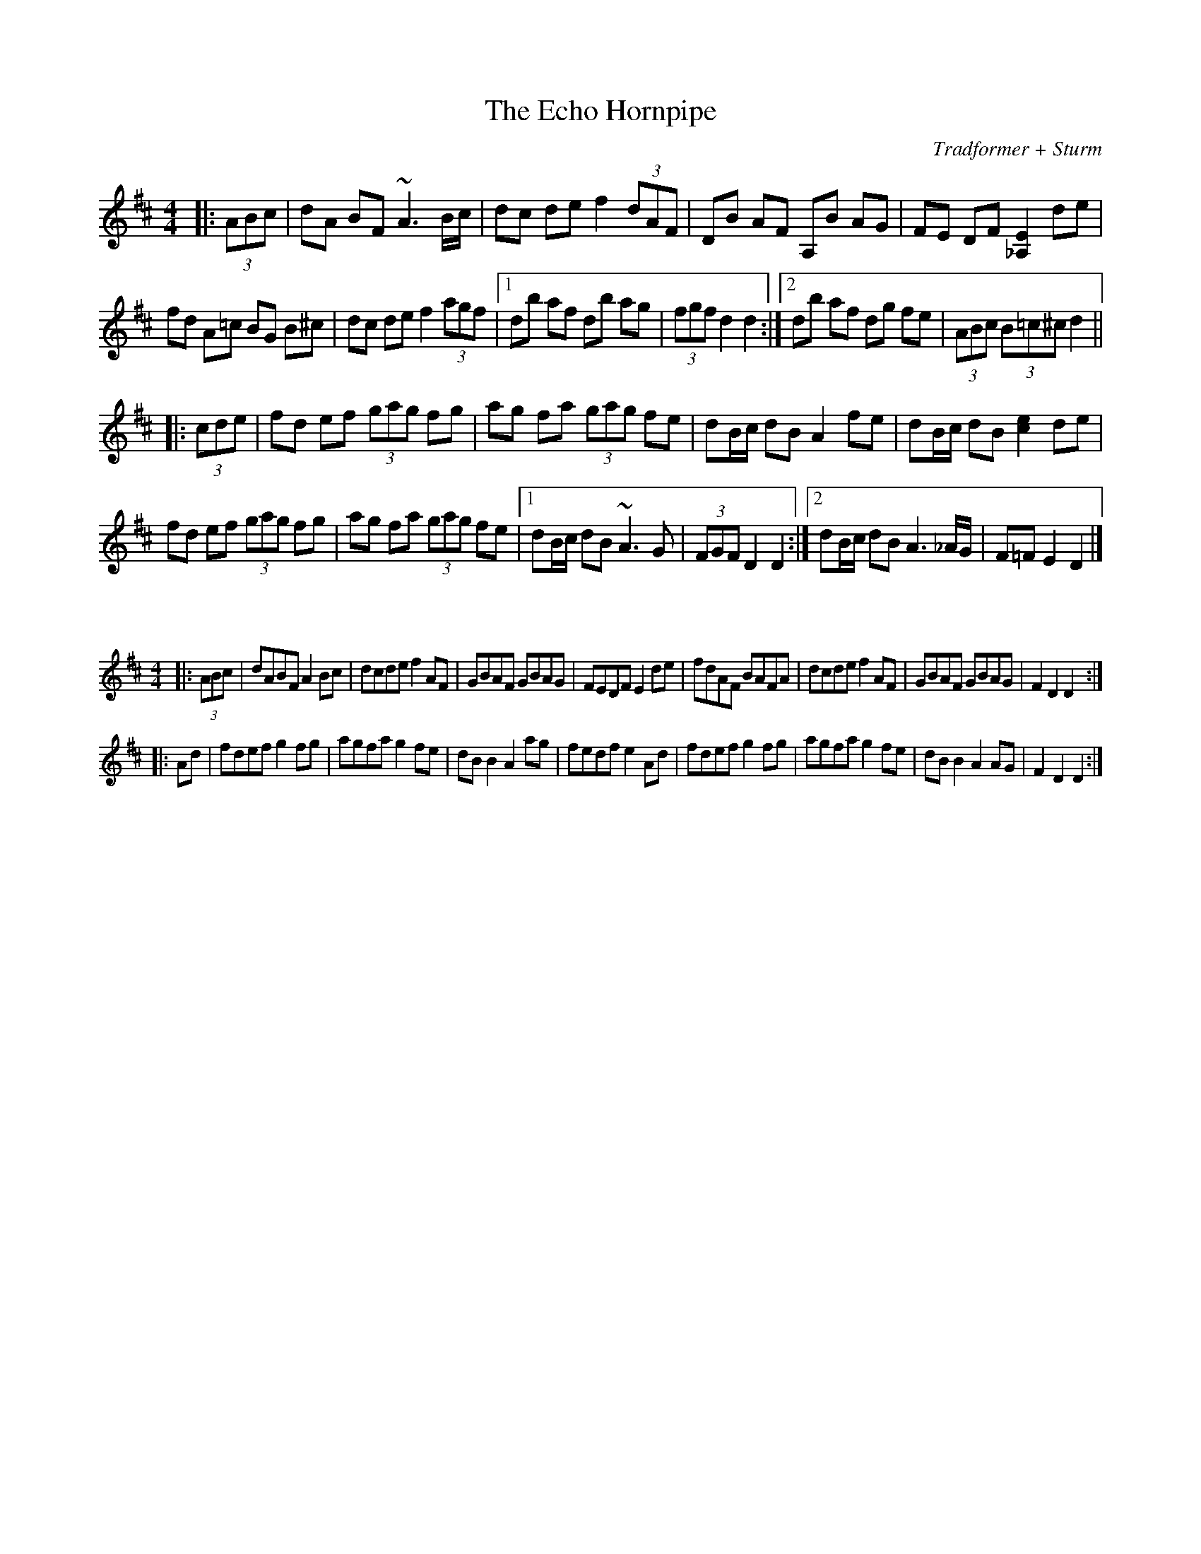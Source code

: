 X:65
T:The Echo Hornpipe
C:Tradformer + Sturm
M:4/4
K:Dmaj
|:(3ABc|dA BF ~A3B/c/|dc de f2(3dAF|DB AF A,B AG|FE DF [_A,E]2 de|
fd A=c BG B^c|dc de f2 (3agf|1db af db ag|(3fgf d2 d2:|2 db af dg fe | (3ABc (3B=c^c d2||
|:(3cde|fd ef (3gag fg|ag fa (3gag fe|dB/c/ dB A2 fe|dB/c/ dB [ce]2 de|
fd ef (3gag fg|ag fa (3gag fe|1dB/c/ dB ~A3G|(3FGF D2 D2:|2 dB/c/ dB A3_A/G/|F=F E2 D2|]

X:66
%%scale 0.6
M:4/4
K:Dmaj
|:(3ABc|dABF A2Bc|dcde f2AF|GBAF GBAG|FEDF E2de|fdAF BAFA|dcde f2AF|GBAF GBAG|F2D2 D2:|
|:Ad|fdef g2fg|agfa g2fe|dBB2 A2ag|fedf e2Ad|fdef g2fg|agfa g2fe|dBB2 A2AG|F2D2 D2:|